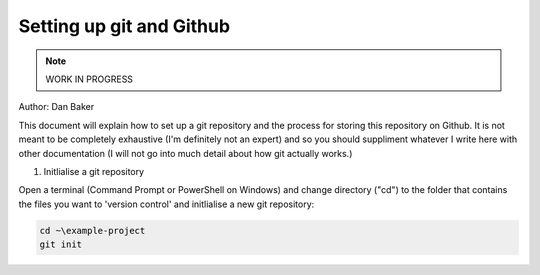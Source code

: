 Setting up git and Github
=========================

.. note::
    WORK IN PROGRESS 

Author: Dan Baker

This document will explain how to set up a git repository and the process for storing this repository on Github. It is not meant to be completely exhaustive (I'm definitely not an expert) and so you should suppliment whatever I write here with other documentation (I will not go into much detail about how git actually works.)

1. Initlialise a git repository

Open a terminal (Command Prompt or PowerShell on Windows) and change directory ("cd") to the folder that contains the files you want to 'version control' and initlialise a new git repository: 

.. code-block :: shell

    cd ~\example-project
    git init
